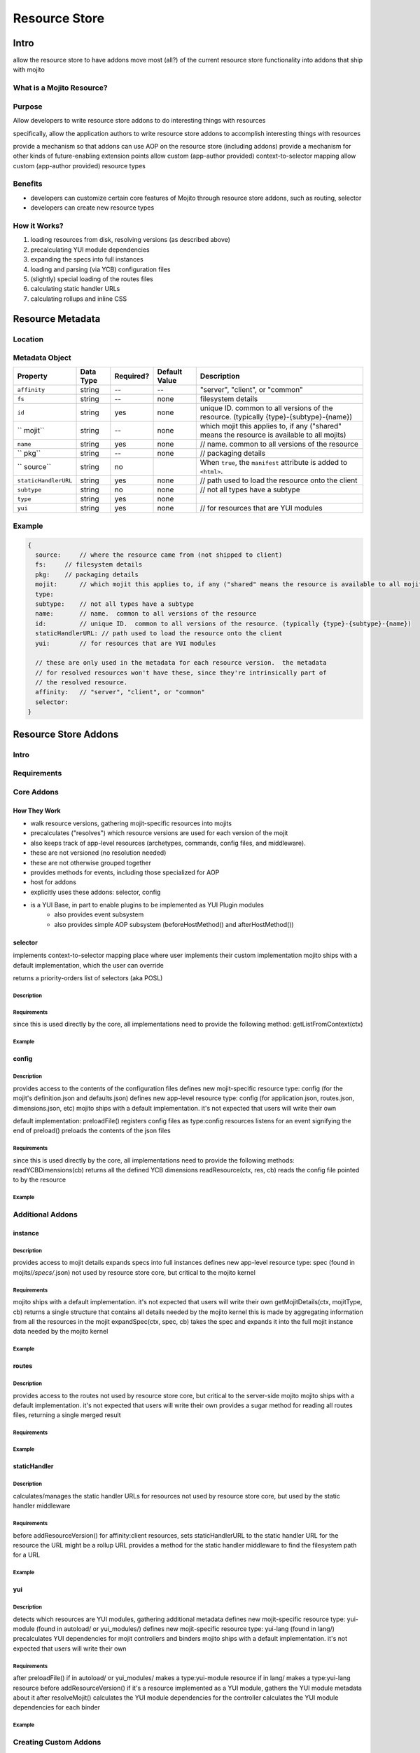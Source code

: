 ==============
Resource Store
==============



.. Questions:

.. Need definition for the resource store

.. benefits?

.. What is the location for the metadata? Is it a JSON config file like application.json

.. metadata object: required, data types, defaults, examples

.. resource addon examples

.. Notes:

.. the new RS is uses the YUI Plugin mechanism to mix in the RS addons.  
.. http://yuilibrary.com/yui/docs/plugin/
.. redirect users to the yui docs on that topic


Intro
=====

allow the resource store to have addons
move most (all?) of the current resource store functionality into addons that ship with mojito

What is a Mojito Resource?
--------------------------

Purpose
-------

Allow developers to write resource store addons to do interesting things with resources


specifically, allow the application authors to write resource store addons to accomplish interesting things with resources

provide a mechanism so that addons can use AOP on the resource store (including addons)
provide a mechanism for other kinds of future-enabling extension points
allow custom (app-author provided) context-to-selector mapping
allow custom (app-author provided) resource types


Benefits
--------

- developers can customize certain core features of Mojito through resource store addons, such as routing, selector
- developers can create new resource types


How it Works?
-------------

#. loading resources from disk, resolving versions (as described above)
#. precalculating YUI module dependencies
#. expanding the specs into full instances
#. loading and parsing (via YCB) configuration files
#. (slightly) special loading of the routes files
#. calculating static handler URLs
#. calculating rollups and inline CSS

Resource Metadata
=================

Location
--------

Metadata Object
---------------

+------------------------+---------------+-----------+---------------+-------------------------------------------+
| Property               | Data Type     | Required? | Default Value | Description                               |
+========================+===============+===========+===============+===========================================+
| ``affinity``           | string        | --        | --            | "server", "client", or "common"           | 
+------------------------+---------------+-----------+---------------+-------------------------------------------+
| ``fs``                 | string        | --        | none          | filesystem details                        |
+------------------------+---------------+-----------+---------------+-------------------------------------------+
| ``id``                 | string        | yes       | none          | unique ID.  common to all versions of the |
|                        |               |           |               | resource. (typically                      |
|                        |               |           |               | {type}-{subtype}-{name})                  | 
+------------------------+---------------+-----------+---------------+-------------------------------------------+
| `` mojit``             | string        | --        | none          | which mojit this applies to, if any       | 
|                        |               |           |               | ("shared" means the resource is available |
|                        |               |           |               | to all mojits)                            | 
+------------------------+---------------+-----------+---------------+-------------------------------------------+
| ``name``               | string        | yes       | none          | // name.  common to all versions of the   |
|                        |               |           |               | resource                                  | 
+------------------------+---------------+-----------+---------------+-------------------------------------------+
| `` pkg``               | string        | --        | none          | // packaging details                      | 
+------------------------+---------------+-----------+---------------+-------------------------------------------+
| `` source``            | string        | no        |               | When ``true``, the ``manifest``           |
|                        |               |           |               | attribute is added to ``<html>``.         |
+------------------------+---------------+-----------+---------------+-------------------------------------------+
| ``staticHandlerURL``   | string        | yes       | none          | // path used to load the resource         | 
|                        |               |           |               | onto the client                           |
+------------------------+---------------+-----------+---------------+-------------------------------------------+
| ``subtype``            | string        | no        | none          | // not all types have a subtype           | 
+------------------------+---------------+-----------+---------------+-------------------------------------------+
| ``type``               | string        | yes       | none          |                                           | 
+------------------------+---------------+-----------+---------------+-------------------------------------------+
| ``yui``                | string        | yes       | none          | // for resources that are YUI modules     | 
+------------------------+---------------+-----------+---------------+-------------------------------------------+



Example
-------

.. code-block:: javascript

   {
     source:     // where the resource came from (not shipped to client)
     fs:     // filesystem details
     pkg:    // packaging details
     mojit:      // which mojit this applies to, if any ("shared" means the resource is available to all mojits)
     type:
     subtype:    // not all types have a subtype
     name:       // name.  common to all versions of the resource
     id:         // unique ID.  common to all versions of the resource. (typically {type}-{subtype}-{name})
     staticHandlerURL: // path used to load the resource onto the client
     yui:        // for resources that are YUI modules

     // these are only used in the metadata for each resource version.  the metadata
     // for resolved resources won't have these, since they're intrinsically part of
     // the resolved resource.
     affinity:   // "server", "client", or "common"
     selector:
   }


Resource Store Addons
=====================

Intro
-----



Requirements
------------

Core Addons
-----------

How They Work
`````````````

- walk resource versions, gathering mojit-specific resources into mojits
- precalculates ("resolves") which resource versions are used for each version of the mojit
- also keeps track of app-level resources (archetypes, commands, config files, and middleware).
- these are not versioned (no resolution needed)
- these are not otherwise grouped together
- provides methods for events, including those specialized for AOP
- host for addons
- explicitly uses these addons: selector, config
- is a YUI Base, in part to enable plugins to be implemented as YUI Plugin modules
   - also provides event subsystem
   - also provides simple AOP subsystem (beforeHostMethod() and afterHostMethod())

selector
````````

implements context-to-selector mapping
place where user implements their custom implementation
mojito ships with a default implementation, which the user can override

returns a priority-orders list of selectors (aka POSL)

Description
~~~~~~~~~~~

Requirements
~~~~~~~~~~~~
since this is used directly by the core, all implementations need to provide the following method:
getListFromContext(ctx)

Example
~~~~~~~

config
``````
Description
~~~~~~~~~~~

provides access to the contents of the configuration files
defines new mojit-specific resource type: config (for the mojit's definition.json and defaults.json)
defines new app-level resource type: config (for application.json, routes.json, dimensions.json, etc)
mojito ships with a default implementation. it's not expected that users will write their own

default implementation:
preloadFile() registers config files as type:config resources
listens for an event signifying the end of preload()
preloads the contents of the json files

Requirements
~~~~~~~~~~~~

since this is used directly by the core, all implementations need to provide the following methods:
readYCBDimensions(cb)
returns all the defined YCB dimensions
readResource(ctx, res, cb)
reads the config file pointed to by the resource

Example
~~~~~~~


Additional Addons
-----------------

instance
````````

Description
~~~~~~~~~~~

provides access to mojit details
expands specs into full instances
defines new app-level resource type: spec (found in mojits/*/specs/*.json)
not used by resource store core, but critical to the mojito kernel

Requirements
~~~~~~~~~~~~

mojito ships with a default implementation. it's not expected that users will write their own
getMojitDetails(ctx, mojitType, cb)
returns a single structure that contains all details needed by the mojito kernel
this is made by aggregating information from all the resources in the mojit
expandSpec(ctx, spec, cb)
takes the spec and expands it into the full mojit instance data needed by the mojito kernel

Example
~~~~~~~


routes
``````

Description
~~~~~~~~~~~

provides access to the routes
not used by resource store core, but critical to the server-side mojito
mojito ships with a default implementation. it's not expected that users will write their own
provides a sugar method for reading all routes files, returning a single merged result


Requirements
~~~~~~~~~~~~

Example
~~~~~~~

staticHandler
`````````````

Description
~~~~~~~~~~~
calculates/manages the static handler URLs for resources
not used by resource store core, but used by the static handler middleware


Requirements
~~~~~~~~~~~~

before addResourceVersion()
for affinity:client resources, sets staticHandlerURL to the static handler URL for the resource
the URL might be a rollup URL
provides a method for the static handler middleware to find the filesystem path for a URL

Example
~~~~~~~

yui
```

Description
~~~~~~~~~~~

detects which resources are YUI modules, gathering additional metadata
defines new mojit-specific resource type: yui-module (found in autoload/ or yui_modules/)
defines new mojit-specific resource type: yui-lang (found in lang/)
precalculates YUI dependencies for mojit controllers and binders
mojito ships with a default implementation. it's not expected that users will write their own

Requirements
~~~~~~~~~~~~
after preloadFile()
if in autoload/ or yui_modules/ makes a type:yui-module resource
if in lang/ makes a type:yui-lang resource
before addResourceVersion()
if it's a resource implemented as a YUI module, gathers the YUI module metadata about it
after resolveMojit()
calculates the YUI module dependencies for the controller
calculates the YUI module dependencies for each binder

Example
~~~~~~~


Creating Custom Addons
----------------------

General Process
```````````````

Requirements
````````````

Example
```````
shaker
~~~~~~

not part of mojito, given here as an example

tweaks the staticHandlerURL to something very sophisticated
can be on CDN
can be multi-mojit rollup
listen for staticHandlerURL resource field change
updates to sophisticated version






